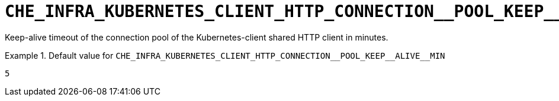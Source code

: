 [id="che_infra_kubernetes_client_http_connection__pool_keep__alive__min_{context}"]
= `+CHE_INFRA_KUBERNETES_CLIENT_HTTP_CONNECTION__POOL_KEEP__ALIVE__MIN+`

Keep-alive timeout of the connection pool of the Kubernetes-client shared HTTP client in minutes.


.Default value for `+CHE_INFRA_KUBERNETES_CLIENT_HTTP_CONNECTION__POOL_KEEP__ALIVE__MIN+`
====
----
5
----
====

